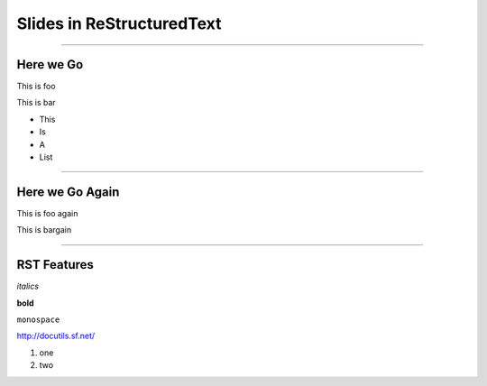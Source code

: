 Slides in ReStructuredText
==========================

----

Here we Go
----------

This is foo

This is bar

- This
- Is
- A
- List

----

Here we Go Again
----------------

This is foo again

This is bargain

----

RST Features
------------

*italics*

**bold**

``monospace``

http://docutils.sf.net/

1. one
2. two

